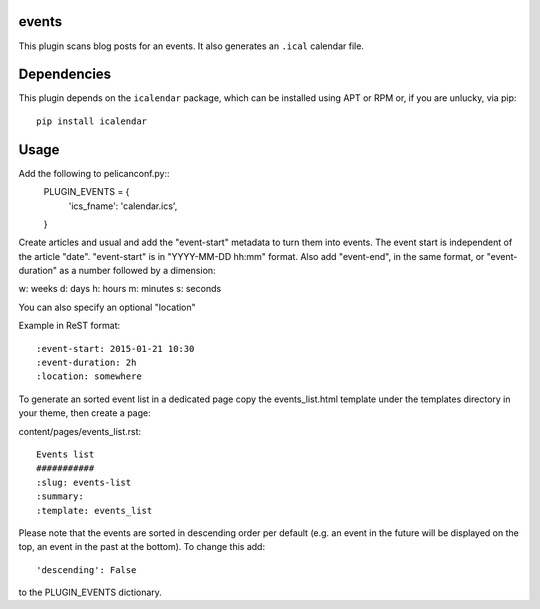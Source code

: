 events
----

This plugin scans blog posts for an events.
It also generates an ``.ical`` calendar file.

Dependencies
------------

This plugin depends on the ``icalendar`` package, which can be installed
using APT or RPM or, if you are unlucky, via pip::

    pip install icalendar

Usage
-----

Add the following to pelicanconf.py::
    PLUGIN_EVENTS = {
        'ics_fname': 'calendar.ics',
    }

Create articles and usual and add the "event-start" metadata to turn them into
events. The event start is independent of the article "date".
"event-start" is in "YYYY-MM-DD hh:mm" format.
Also add "event-end", in the same format, or "event-duration" as a number
followed by a dimension:

w: weeks
d: days
h: hours
m: minutes
s: seconds

You can also specify an optional "location"

Example in ReST format::

    :event-start: 2015-01-21 10:30
    :event-duration: 2h
    :location: somewhere


To generate an sorted event list in a dedicated page copy the events_list.html
template under the templates directory in your theme, then create a page:

content/pages/events_list.rst::

 Events list
 ###########
 :slug: events-list
 :summary:
 :template: events_list

Please note that the events are sorted in descending order per default
(e.g. an event in the future will be displayed on the top, an event
in the past at the bottom). To change this add::

  'descending': False

to the PLUGIN_EVENTS dictionary.
